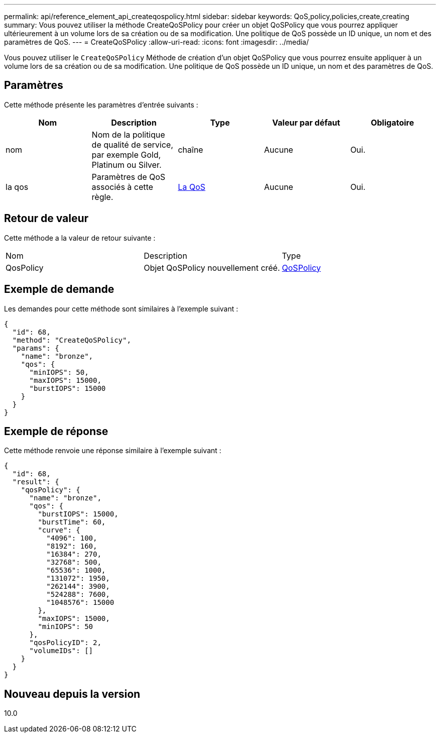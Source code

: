 ---
permalink: api/reference_element_api_createqospolicy.html 
sidebar: sidebar 
keywords: QoS,policy,policies,create,creating 
summary: Vous pouvez utiliser la méthode CreateQoSPolicy pour créer un objet QoSPolicy que vous pourrez appliquer ultérieurement à un volume lors de sa création ou de sa modification. Une politique de QoS possède un ID unique, un nom et des paramètres de QoS. 
---
= CreateQoSPolicy
:allow-uri-read: 
:icons: font
:imagesdir: ../media/


[role="lead"]
Vous pouvez utiliser le `CreateQoSPolicy` Méthode de création d'un objet QoSPolicy que vous pourrez ensuite appliquer à un volume lors de sa création ou de sa modification. Une politique de QoS possède un ID unique, un nom et des paramètres de QoS.



== Paramètres

Cette méthode présente les paramètres d'entrée suivants :

|===
| Nom | Description | Type | Valeur par défaut | Obligatoire 


 a| 
nom
 a| 
Nom de la politique de qualité de service, par exemple Gold, Platinum ou Silver.
 a| 
chaîne
 a| 
Aucune
 a| 
Oui.



 a| 
la qos
 a| 
Paramètres de QoS associés à cette règle.
 a| 
xref:reference_element_api_qos.adoc[La QoS]
 a| 
Aucune
 a| 
Oui.

|===


== Retour de valeur

Cette méthode a la valeur de retour suivante :

|===


| Nom | Description | Type 


 a| 
QosPolicy
 a| 
Objet QoSPolicy nouvellement créé.
 a| 
xref:reference_element_api_qospolicy.adoc[QoSPolicy]

|===


== Exemple de demande

Les demandes pour cette méthode sont similaires à l'exemple suivant :

[listing]
----
{
  "id": 68,
  "method": "CreateQoSPolicy",
  "params": {
    "name": "bronze",
    "qos": {
      "minIOPS": 50,
      "maxIOPS": 15000,
      "burstIOPS": 15000
    }
  }
}
----


== Exemple de réponse

Cette méthode renvoie une réponse similaire à l'exemple suivant :

[listing]
----
{
  "id": 68,
  "result": {
    "qosPolicy": {
      "name": "bronze",
      "qos": {
        "burstIOPS": 15000,
        "burstTime": 60,
        "curve": {
          "4096": 100,
          "8192": 160,
          "16384": 270,
          "32768": 500,
          "65536": 1000,
          "131072": 1950,
          "262144": 3900,
          "524288": 7600,
          "1048576": 15000
        },
        "maxIOPS": 15000,
        "minIOPS": 50
      },
      "qosPolicyID": 2,
      "volumeIDs": []
    }
  }
}
----


== Nouveau depuis la version

10.0

